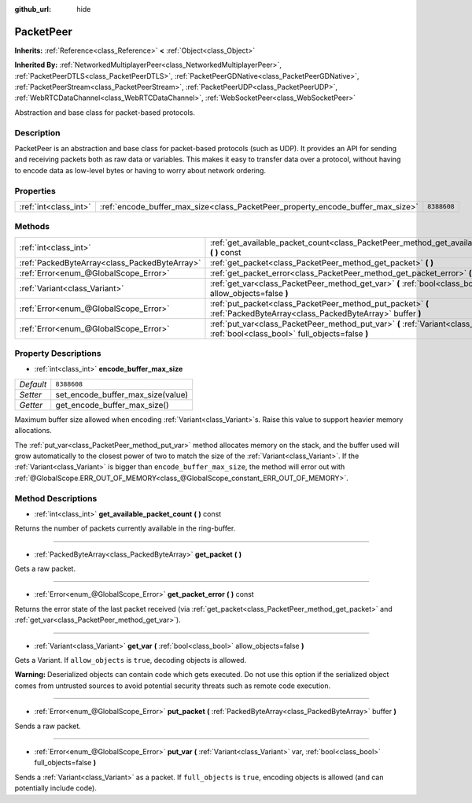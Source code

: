 :github_url: hide

.. Generated automatically by doc/tools/makerst.py in Godot's source tree.
.. DO NOT EDIT THIS FILE, but the PacketPeer.xml source instead.
.. The source is found in doc/classes or modules/<name>/doc_classes.

.. _class_PacketPeer:

PacketPeer
==========

**Inherits:** :ref:`Reference<class_Reference>` **<** :ref:`Object<class_Object>`

**Inherited By:** :ref:`NetworkedMultiplayerPeer<class_NetworkedMultiplayerPeer>`, :ref:`PacketPeerDTLS<class_PacketPeerDTLS>`, :ref:`PacketPeerGDNative<class_PacketPeerGDNative>`, :ref:`PacketPeerStream<class_PacketPeerStream>`, :ref:`PacketPeerUDP<class_PacketPeerUDP>`, :ref:`WebRTCDataChannel<class_WebRTCDataChannel>`, :ref:`WebSocketPeer<class_WebSocketPeer>`

Abstraction and base class for packet-based protocols.

Description
-----------

PacketPeer is an abstraction and base class for packet-based protocols (such as UDP). It provides an API for sending and receiving packets both as raw data or variables. This makes it easy to transfer data over a protocol, without having to encode data as low-level bytes or having to worry about network ordering.

Properties
----------

+-----------------------+---------------------------------------------------------------------------------+-------------+
| :ref:`int<class_int>` | :ref:`encode_buffer_max_size<class_PacketPeer_property_encode_buffer_max_size>` | ``8388608`` |
+-----------------------+---------------------------------------------------------------------------------+-------------+

Methods
-------

+-----------------------------------------------+-------------------------------------------------------------------------------------------------------------------------------------------+
| :ref:`int<class_int>`                         | :ref:`get_available_packet_count<class_PacketPeer_method_get_available_packet_count>` **(** **)** const                                   |
+-----------------------------------------------+-------------------------------------------------------------------------------------------------------------------------------------------+
| :ref:`PackedByteArray<class_PackedByteArray>` | :ref:`get_packet<class_PacketPeer_method_get_packet>` **(** **)**                                                                         |
+-----------------------------------------------+-------------------------------------------------------------------------------------------------------------------------------------------+
| :ref:`Error<enum_@GlobalScope_Error>`         | :ref:`get_packet_error<class_PacketPeer_method_get_packet_error>` **(** **)** const                                                       |
+-----------------------------------------------+-------------------------------------------------------------------------------------------------------------------------------------------+
| :ref:`Variant<class_Variant>`                 | :ref:`get_var<class_PacketPeer_method_get_var>` **(** :ref:`bool<class_bool>` allow_objects=false **)**                                   |
+-----------------------------------------------+-------------------------------------------------------------------------------------------------------------------------------------------+
| :ref:`Error<enum_@GlobalScope_Error>`         | :ref:`put_packet<class_PacketPeer_method_put_packet>` **(** :ref:`PackedByteArray<class_PackedByteArray>` buffer **)**                    |
+-----------------------------------------------+-------------------------------------------------------------------------------------------------------------------------------------------+
| :ref:`Error<enum_@GlobalScope_Error>`         | :ref:`put_var<class_PacketPeer_method_put_var>` **(** :ref:`Variant<class_Variant>` var, :ref:`bool<class_bool>` full_objects=false **)** |
+-----------------------------------------------+-------------------------------------------------------------------------------------------------------------------------------------------+

Property Descriptions
---------------------

.. _class_PacketPeer_property_encode_buffer_max_size:

- :ref:`int<class_int>` **encode_buffer_max_size**

+-----------+-----------------------------------+
| *Default* | ``8388608``                       |
+-----------+-----------------------------------+
| *Setter*  | set_encode_buffer_max_size(value) |
+-----------+-----------------------------------+
| *Getter*  | get_encode_buffer_max_size()      |
+-----------+-----------------------------------+

Maximum buffer size allowed when encoding :ref:`Variant<class_Variant>`\ s. Raise this value to support heavier memory allocations.

The :ref:`put_var<class_PacketPeer_method_put_var>` method allocates memory on the stack, and the buffer used will grow automatically to the closest power of two to match the size of the :ref:`Variant<class_Variant>`. If the :ref:`Variant<class_Variant>` is bigger than ``encode_buffer_max_size``, the method will error out with :ref:`@GlobalScope.ERR_OUT_OF_MEMORY<class_@GlobalScope_constant_ERR_OUT_OF_MEMORY>`.

Method Descriptions
-------------------

.. _class_PacketPeer_method_get_available_packet_count:

- :ref:`int<class_int>` **get_available_packet_count** **(** **)** const

Returns the number of packets currently available in the ring-buffer.

----

.. _class_PacketPeer_method_get_packet:

- :ref:`PackedByteArray<class_PackedByteArray>` **get_packet** **(** **)**

Gets a raw packet.

----

.. _class_PacketPeer_method_get_packet_error:

- :ref:`Error<enum_@GlobalScope_Error>` **get_packet_error** **(** **)** const

Returns the error state of the last packet received (via :ref:`get_packet<class_PacketPeer_method_get_packet>` and :ref:`get_var<class_PacketPeer_method_get_var>`).

----

.. _class_PacketPeer_method_get_var:

- :ref:`Variant<class_Variant>` **get_var** **(** :ref:`bool<class_bool>` allow_objects=false **)**

Gets a Variant. If ``allow_objects`` is ``true``, decoding objects is allowed.

**Warning:** Deserialized objects can contain code which gets executed. Do not use this option if the serialized object comes from untrusted sources to avoid potential security threats such as remote code execution.

----

.. _class_PacketPeer_method_put_packet:

- :ref:`Error<enum_@GlobalScope_Error>` **put_packet** **(** :ref:`PackedByteArray<class_PackedByteArray>` buffer **)**

Sends a raw packet.

----

.. _class_PacketPeer_method_put_var:

- :ref:`Error<enum_@GlobalScope_Error>` **put_var** **(** :ref:`Variant<class_Variant>` var, :ref:`bool<class_bool>` full_objects=false **)**

Sends a :ref:`Variant<class_Variant>` as a packet. If ``full_objects`` is ``true``, encoding objects is allowed (and can potentially include code).

